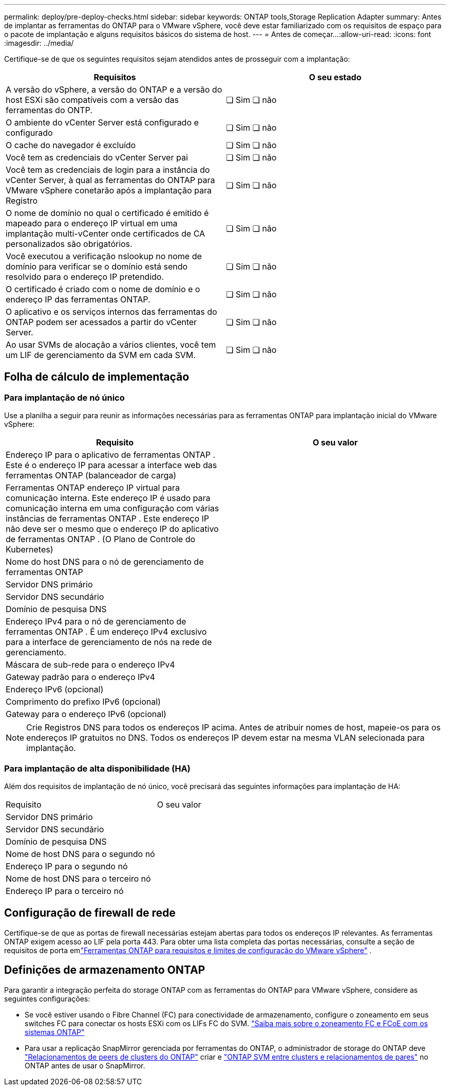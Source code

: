 ---
permalink: deploy/pre-deploy-checks.html 
sidebar: sidebar 
keywords: ONTAP tools,Storage Replication Adapter 
summary: Antes de implantar as ferramentas do ONTAP para o VMware vSphere, você deve estar familiarizado com os requisitos de espaço para o pacote de implantação e alguns requisitos básicos do sistema de host. 
---
= Antes de começar...​
:allow-uri-read: 
:icons: font
:imagesdir: ../media/


[role="lead"]
Certifique-se de que os seguintes requisitos sejam atendidos antes de prosseguir com a implantação:

|===
| Requisitos | O seu estado 


| A versão do vSphere, a versão do ONTAP e a versão do host ESXi são compatíveis com a versão das ferramentas do ONTP. | ❏ Sim ❏ não 


| O ambiente do vCenter Server está configurado e configurado | ❏ Sim ❏ não 


| O cache do navegador é excluído | ❏ Sim ❏ não 


| Você tem as credenciais do vCenter Server pai | ❏ Sim ❏ não 


| Você tem as credenciais de login para a instância do vCenter Server, à qual as ferramentas do ONTAP para VMware vSphere conetarão após a implantação para Registro | ❏ Sim ❏ não 


| O nome de domínio no qual o certificado é emitido é mapeado para o endereço IP virtual em uma implantação multi-vCenter onde certificados de CA personalizados são obrigatórios. | ❏ Sim ❏ não 


| Você executou a verificação nslookup no nome de domínio para verificar se o domínio está sendo resolvido para o endereço IP pretendido. | ❏ Sim ❏ não 


| O certificado é criado com o nome de domínio e o endereço IP das ferramentas ONTAP. | ❏ Sim ❏ não 


| O aplicativo e os serviços internos das ferramentas do ONTAP podem ser acessados a partir do vCenter Server. | ❏ Sim ❏ não 


| Ao usar SVMs de alocação a vários clientes, você tem um LIF de gerenciamento da SVM em cada SVM. | ❏ Sim ❏ não 
|===


== Folha de cálculo de implementação



=== Para implantação de nó único

Use a planilha a seguir para reunir as informações necessárias para as ferramentas ONTAP para implantação inicial do VMware vSphere:

|===
| Requisito | O seu valor 


| Endereço IP para o aplicativo de ferramentas ONTAP .  Este é o endereço IP para acessar a interface web das ferramentas ONTAP (balanceador de carga) |  


| Ferramentas ONTAP endereço IP virtual para comunicação interna.  Este endereço IP é usado para comunicação interna em uma configuração com várias instâncias de ferramentas ONTAP .  Este endereço IP não deve ser o mesmo que o endereço IP do aplicativo de ferramentas ONTAP . (O Plano de Controle do Kubernetes) |  


| Nome do host DNS para o nó de gerenciamento de ferramentas ONTAP |  


| Servidor DNS primário |  


| Servidor DNS secundário |  


| Domínio de pesquisa DNS |  


| Endereço IPv4 para o nó de gerenciamento de ferramentas ONTAP .  É um endereço IPv4 exclusivo para a interface de gerenciamento de nós na rede de gerenciamento. |  


| Máscara de sub-rede para o endereço IPv4 |  


| Gateway padrão para o endereço IPv4 |  


| Endereço IPv6 (opcional) |  


| Comprimento do prefixo IPv6 (opcional) |  


| Gateway para o endereço IPv6 (opcional) |  
|===

NOTE: Crie Registros DNS para todos os endereços IP acima. Antes de atribuir nomes de host, mapeie-os para os endereços IP gratuitos no DNS. Todos os endereços IP devem estar na mesma VLAN selecionada para implantação.



=== Para implantação de alta disponibilidade (HA)

Além dos requisitos de implantação de nó único, você precisará das seguintes informações para implantação de HA:

|===


| Requisito | O seu valor 


| Servidor DNS primário |  


| Servidor DNS secundário |  


| Domínio de pesquisa DNS |  


| Nome de host DNS para o segundo nó |  


| Endereço IP para o segundo nó |  


| Nome de host DNS para o terceiro nó |  


| Endereço IP para o terceiro nó |  
|===


== Configuração de firewall de rede

Certifique-se de que as portas de firewall necessárias estejam abertas para todos os endereços IP relevantes.  As ferramentas ONTAP exigem acesso ao LIF pela porta 443.  Para obter uma lista completa das portas necessárias, consulte a seção de requisitos de porta emlink:../deploy/prerequisites.html["Ferramentas ONTAP para requisitos e limites de configuração do VMware vSphere"] .



== Definições de armazenamento ONTAP

Para garantir a integração perfeita do storage ONTAP com as ferramentas do ONTAP para VMware vSphere, considere as seguintes configurações:

* Se você estiver usando o Fibre Channel (FC) para conectividade de armazenamento, configure o zoneamento em seus switches FC para conectar os hosts ESXi com os LIFs FC do SVM. https://docs.netapp.com/us-en/ontap/san-config/fibre-channel-fcoe-zoning-concept.html["Saiba mais sobre o zoneamento FC e FCoE com os sistemas ONTAP"]
* Para usar a replicação SnapMirror gerenciada por ferramentas do ONTAP, o administrador de storage do ONTAP deve https://docs.netapp.com/us-en/ontap/peering/create-cluster-relationship-93-later-task.html["Relacionamentos de peers de clusters do ONTAP"] criar e https://docs.netapp.com/us-en/ontap/peering/create-intercluster-svm-peer-relationship-93-later-task.html["ONTAP SVM entre clusters e relacionamentos de pares"] no ONTAP antes de usar o SnapMirror.

